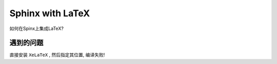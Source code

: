 Sphinx with LaTeX
====================

如何在Spinx上集成LaTeX?

遇到的问题
----------------------

直接安装 ``XeLaTeX`` , 然后指定其位置, 编译失败!
